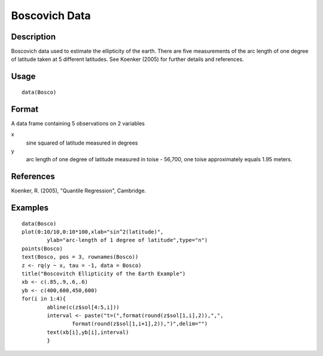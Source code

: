 +--------------------------------------+--------------------------------------+
| Bosco                                |
| R Documentation                      |
+--------------------------------------+--------------------------------------+

Boscovich Data
--------------

Description
~~~~~~~~~~~

Boscovich data used to estimate the ellipticity of the earth. There are
five measurements of the arc length of one degree of latitude taken at 5
different latitudes. See Koenker (2005) for further details and
references.

Usage
~~~~~

::

    data(Bosco)

Format
~~~~~~

A data frame containing 5 observations on 2 variables

x
    sine squared of latitude measured in degrees

y
    arc length of one degree of latitude measured in toise - 56,700, one
    toise approximately equals 1.95 meters.

References
~~~~~~~~~~

Koenker, R. (2005), "Quantile Regression", Cambridge.

Examples
~~~~~~~~

::

    data(Bosco)
    plot(0:10/10,0:10*100,xlab="sin^2(latitude)",
            ylab="arc-length of 1 degree of latitude",type="n")
    points(Bosco)
    text(Bosco, pos = 3, rownames(Bosco))
    z <- rq(y ~ x, tau = -1, data = Bosco)
    title("Boscovitch Ellipticity of the Earth Example")
    xb <- c(.85,.9,.6,.6)
    yb <- c(400,600,450,600)
    for(i in 1:4){
            abline(c(z$sol[4:5,i]))
            interval <- paste("t=(",format(round(z$sol[1,i],2)),",",
                    format(round(z$sol[1,i+1],2)),")",delim="")
            text(xb[i],yb[i],interval)
            }

